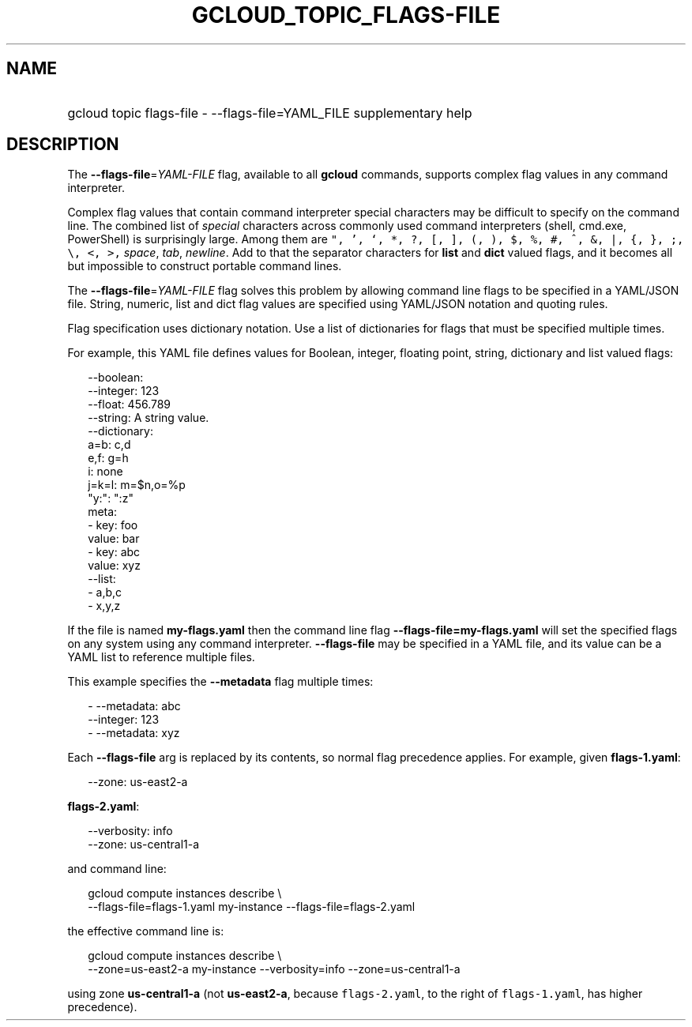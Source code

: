
.TH "GCLOUD_TOPIC_FLAGS\-FILE" 1



.SH "NAME"
.HP
gcloud topic flags\-file \- \-\-flags\-file=YAML_FILE supplementary help



.SH "DESCRIPTION"

The \fB\-\-flags\-file\fR=\fIYAML\-FILE\fR flag, available to all \fBgcloud\fR
commands, supports complex flag values in any command interpreter.

Complex flag values that contain command interpreter special characters may be
difficult to specify on the command line. The combined list of \fIspecial\fR
characters across commonly used command interpreters (shell, cmd.exe,
PowerShell) is surprisingly large. Among them are \f5", ', `, *, ?, [, ], (, ),
$, %, #, ^, &, |, {, }, ;, \e, <, >,\fR \fIspace\fR, \fItab\fR, \fInewline\fR.
Add to that the separator characters for \fBlist\fR and \fBdict\fR valued flags,
and it becomes all but impossible to construct portable command lines.

The \fB\-\-flags\-file\fR=\fIYAML\-FILE\fR flag solves this problem by allowing
command line flags to be specified in a YAML/JSON file. String, numeric, list
and dict flag values are specified using YAML/JSON notation and quoting rules.

Flag specification uses dictionary notation. Use a list of dictionaries for
flags that must be specified multiple times.

For example, this YAML file defines values for Boolean, integer, floating point,
string, dictionary and list valued flags:

.RS 2m
    \-\-boolean:
    \-\-integer: 123
    \-\-float: 456.789
    \-\-string: A string value.
    \-\-dictionary:
      a=b: c,d
      e,f: g=h
      i: none
      j=k=l: m=$n,o=%p
      "y:": ":z"
      meta:
      \- key: foo
        value: bar
      \- key: abc
        value: xyz
    \-\-list:
      \- a,b,c
      \- x,y,z
.RE

If the file is named \fBmy\-flags.yaml\fR then the command line flag
\fB\-\-flags\-file=my\-flags.yaml\fR will set the specified flags on any system
using any command interpreter. \fB\-\-flags\-file\fR may be specified in a YAML
file, and its value can be a YAML list to reference multiple files.

This example specifies the \fB\-\-metadata\fR flag multiple times:

.RS 2m
    \- \-\-metadata: abc
      \-\-integer: 123
    \- \-\-metadata: xyz
.RE

Each \fB\-\-flags\-file\fR arg is replaced by its contents, so normal flag
precedence applies. For example, given \fBflags\-1.yaml\fR:

.RS 2m
    \-\-zone: us\-east2\-a
.RE

\fBflags\-2.yaml\fR:

.RS 2m
    \-\-verbosity: info
    \-\-zone: us\-central1\-a
.RE

and command line:

.RS 2m
    gcloud compute instances describe \e
        \-\-flags\-file=flags\-1.yaml my\-instance \-\-flags\-file=flags\-2.yaml
.RE

the effective command line is:

.RS 2m
    gcloud compute instances describe \e
        \-\-zone=us\-east2\-a my\-instance \-\-verbosity=info \-\-zone=us\-central1\-a
.RE

using zone \fBus\-central1\-a\fR (not \fBus\-east2\-a\fR, because
\f5flags\-2.yaml\fR, to the right of \f5flags\-1.yaml\fR, has higher
precedence).
